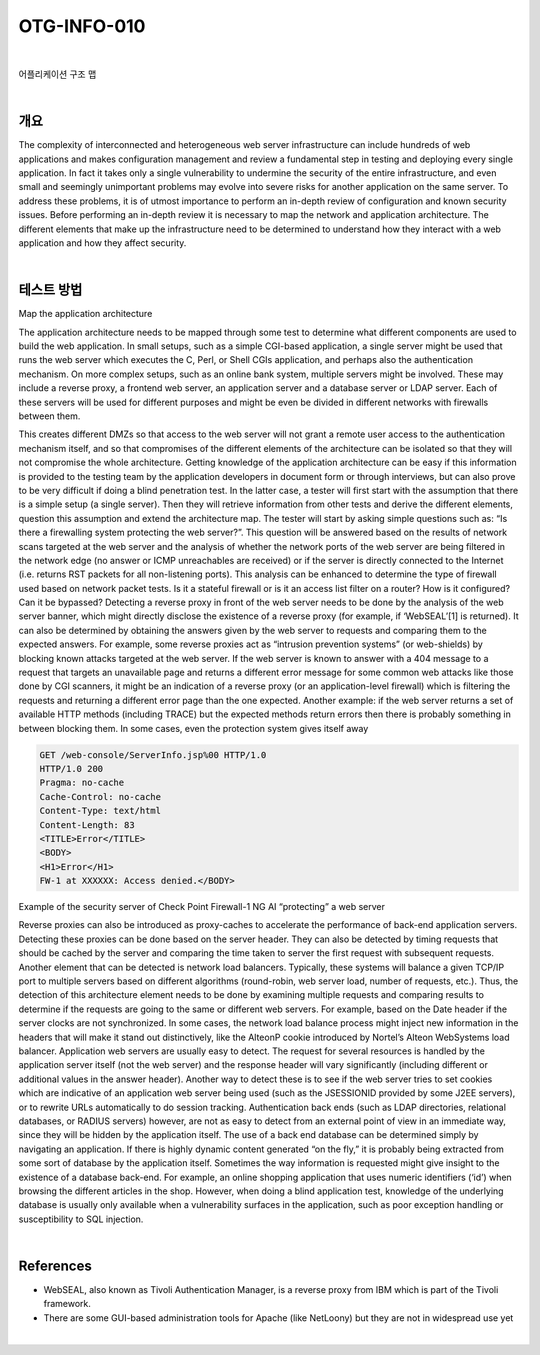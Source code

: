 ==========================================================================================
OTG-INFO-010
==========================================================================================

|

어플리케이션 구조 맵

|

개요
==========================================================================================

The complexity of interconnected and heterogeneous web server infrastructure
can include hundreds of web applications and makes configuration
management and review a fundamental step in testing and
deploying every single application. In fact it takes only a single vulnerability
to undermine the security of the entire infrastructure, and even
small and seemingly unimportant problems may evolve into severe
risks for another application on the same server.
To address these problems, it is of utmost importance to perform an
in-depth review of configuration and known security issues. Before
performing an in-depth review it is necessary to map the network and
application architecture. The different elements that make up the infrastructure
need to be determined to understand how they interact
with a web application and how they affect security.

|

테스트 방법
==========================================================================================

Map the application architecture

The application architecture needs to be mapped through some test to determine what different components are used to build the web application. 
In small setups, such as a simple CGI-based application, a single server might be used that runs the web server which executes the C, Perl, or Shell CGIs application, and perhaps also the authentication mechanism.
On more complex setups, such as an online bank system, multiple servers might be involved. These may include a reverse proxy, a frontend web server, an application server and a database server or LDAP server. 
Each of these servers will be used for different purposes and might be even be divided in different networks with firewalls between them. 

This creates different DMZs so that access to the web server will not grant a remote user access to the authentication mechanism itself, and so that compromises of the different elements of the architecture can be isolated so that they will not compromise the whole architecture.
Getting knowledge of the application architecture can be easy if this information is provided to the testing team by the application developers in document form or through interviews, but can also prove to be very difficult if doing a blind penetration test.
In the latter case, a tester will first start with the assumption that there is a simple setup (a single server). 
Then they will retrieve information from other tests and derive the different elements, question this assumption and extend the architecture map. 
The tester will start by asking simple questions such as: “Is there a firewalling system protecting the web server?”. 
This question will be answered based on the results of network scans targeted at the web server and the analysis of whether the network ports of the web server are being filtered in the network edge (no answer or ICMP unreachables are received) or if the server is directly connected to the Internet (i.e. returns RST
packets for all non-listening ports). This analysis can be enhanced to
determine the type of firewall used based on network packet tests.
Is it a stateful firewall or is it an access list filter on a router? How is it
configured? Can it be bypassed?
Detecting a reverse proxy in front of the web server needs to be done
by the analysis of the web server banner, which might directly disclose
the existence of a reverse proxy (for example, if ‘WebSEAL’[1] is returned).
It can also be determined by obtaining the answers given by
the web server to requests and comparing them to the expected answers.
For example, some reverse proxies act as “intrusion prevention
systems” (or web-shields) by blocking known attacks targeted at the
web server. If the web server is known to answer with a 404 message
to a request that targets an unavailable page and returns a different
error message for some common web attacks like those done by CGI
scanners, it might be an indication of a reverse proxy (or an application-level
firewall) which is filtering the requests and returning a different
error page than the one expected. Another example: if the web
server returns a set of available HTTP methods (including TRACE) but
the expected methods return errors then there is probably something
in between blocking them.
In some cases, even the protection system gives itself away

.. code-block:: console

    GET /web-console/ServerInfo.jsp%00 HTTP/1.0
    HTTP/1.0 200
    Pragma: no-cache
    Cache-Control: no-cache
    Content-Type: text/html
    Content-Length: 83
    <TITLE>Error</TITLE>
    <BODY>
    <H1>Error</H1>
    FW-1 at XXXXXX: Access denied.</BODY>

Example of the security server of Check Point Firewall-1 NG AI “protecting”
a web server

Reverse proxies can also be introduced as proxy-caches to accelerate
the performance of back-end application servers. Detecting these
proxies can be done based on the server header. They can also be
detected by timing requests that should be cached by the server and
comparing the time taken to server the first request with subsequent
requests.
Another element that can be detected is network load balancers.
Typically, these systems will balance a given TCP/IP port to multiple
servers based on different algorithms (round-robin, web server load,
number of requests, etc.). Thus, the detection of this architecture element
needs to be done by examining multiple requests and comparing
results to determine if the requests are going to the same or different
web servers. For example, based on the Date header if the server
clocks are not synchronized. In some cases, the network load balance
process might inject new information in the headers that will make it
stand out distinctively, like the AlteonP cookie introduced by Nortel’s
Alteon WebSystems load balancer.
Application web servers are usually easy to detect. The request for
several resources is handled by the application server itself (not the
web server) and the response header will vary significantly (including
different or additional values in the answer header). Another way to
detect these is to see if the web server tries to set cookies which are
indicative of an application web server being used (such as the JSESSIONID
provided by some J2EE servers), or to rewrite URLs automatically
to do session tracking.
Authentication back ends (such as LDAP directories, relational databases,
or RADIUS servers) however, are not as easy to detect from an
external point of view in an immediate way, since they will be hidden
by the application itself.
The use of a back end database can be determined simply by navigating
an application. If there is highly dynamic content generated “on the
fly,” it is probably being extracted from some sort of database by the
application itself. Sometimes the way information is requested might
give insight to the existence of a database back-end. For example, an
online shopping application that uses numeric identifiers (‘id’) when
browsing the different articles in the shop. However, when doing a
blind application test, knowledge of the underlying database is usually
only available when a vulnerability surfaces in the application, such as
poor exception handling or susceptibility to SQL injection.


|

References
==========================================================================================

- WebSEAL, also known as Tivoli Authentication Manager, is a reverse proxy from IBM which is part of the Tivoli framework.
- There are some GUI-based administration tools for Apache (like NetLoony) but they are not in widespread use yet

|